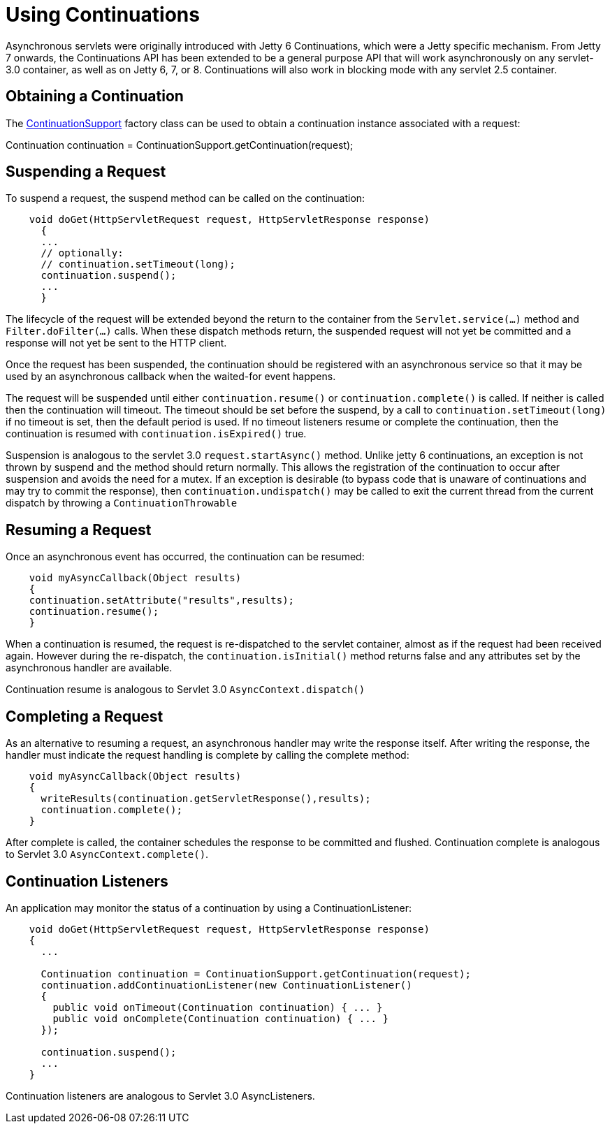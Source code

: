 //  ========================================================================
//  Copyright (c) 1995-2012 Mort Bay Consulting Pty. Ltd.
//  ========================================================================
//  All rights reserved. This program and the accompanying materials
//  are made available under the terms of the Eclipse Public License v1.0
//  and Apache License v2.0 which accompanies this distribution.
//
//      The Eclipse Public License is available at
//      http://www.eclipse.org/legal/epl-v10.html
//
//      The Apache License v2.0 is available at
//      http://www.opensource.org/licenses/apache2.0.php
//
//  You may elect to redistribute this code under either of these licenses.
//  ========================================================================

[[continuations-using]]
= Using Continuations

Asynchronous servlets were originally introduced with Jetty 6
Continuations, which were a Jetty specific mechanism. From Jetty 7
onwards, the Continuations API has been extended to be a general purpose
API that will work asynchronously on any servlet-3.0 container, as well
as on Jetty 6, 7, or 8. Continuations will also work in blocking mode
with any servlet 2.5 container.

== Obtaining a Continuation

The
link:{JDURL}/org/eclipse/jetty/continuation/ContinuationSupport.html[ContinuationSupport]
factory class can be used to obtain a continuation instance associated
with a request:

Continuation continuation =
ContinuationSupport.getContinuation(request);

== Suspending a Request

To suspend a request, the suspend method can be called on the
continuation:

[source,java]
----
    void doGet(HttpServletRequest request, HttpServletResponse response)
      {
      ...
      // optionally:
      // continuation.setTimeout(long);
      continuation.suspend();
      ...
      }
 
----

The lifecycle of the request will be extended beyond the return to the
container from the `Servlet.service(...)` method and
`Filter.doFilter(...)` calls. When these dispatch methods return, the
suspended request will not yet be committed and a response will not yet
be sent to the HTTP client.

Once the request has been suspended, the continuation should be
registered with an asynchronous service so that it may be used by an
asynchronous callback when the waited-for event happens.

The request will be suspended until either `continuation.resume()` or
`continuation.complete()` is called. If neither is called then the
continuation will timeout. The timeout should be set before the suspend,
by a call to `continuation.setTimeout(long)` if no timeout is set, then
the default period is used. If no timeout listeners resume or complete
the continuation, then the continuation is resumed with
`continuation.isExpired()` true.

Suspension is analogous to the servlet 3.0 `request.startAsync()`
method. Unlike jetty 6 continuations, an exception is not thrown by
suspend and the method should return normally. This allows the
registration of the continuation to occur after suspension and avoids
the need for a mutex. If an exception is desirable (to bypass code that
is unaware of continuations and may try to commit the response), then
`continuation.undispatch()` may be called to exit the current thread
from the current dispatch by throwing a `ContinuationThrowable`

== Resuming a Request

Once an asynchronous event has occurred, the continuation can be
resumed:

[source,java]
----
    void myAsyncCallback(Object results)
    {
    continuation.setAttribute("results",results);
    continuation.resume();
    }
----

When a continuation is resumed, the request is re-dispatched to the
servlet container, almost as if the request had been received again.
However during the re-dispatch, the `continuation.isInitial()` method
returns false and any attributes set by the asynchronous handler are
available.

Continuation resume is analogous to Servlet 3.0
`AsyncContext.dispatch()`

== Completing a Request

As an alternative to resuming a request, an asynchronous handler may
write the response itself. After writing the response, the handler must
indicate the request handling is complete by calling the complete
method:

[source,java]
----
    void myAsyncCallback(Object results)
    {
      writeResults(continuation.getServletResponse(),results);
      continuation.complete();
    }
----

After complete is called, the container schedules the response to be
committed and flushed. Continuation complete is analogous to Servlet 3.0
`AsyncContext.complete()`.

== Continuation Listeners

An application may monitor the status of a continuation by using a
ContinuationListener:

[source,java]
----
    void doGet(HttpServletRequest request, HttpServletResponse response)
    {
      ...

      Continuation continuation = ContinuationSupport.getContinuation(request);
      continuation.addContinuationListener(new ContinuationListener()
      {
        public void onTimeout(Continuation continuation) { ... }
        public void onComplete(Continuation continuation) { ... }
      });

      continuation.suspend();
      ...
    }
----

Continuation listeners are analogous to Servlet 3.0 AsyncListeners.
